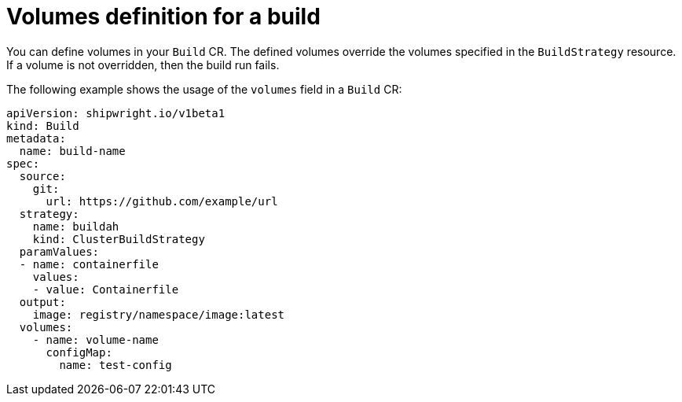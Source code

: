 // This module is included in the following assembly:
//
// * builds/configuring-openshift-builds.adoc

:_content-type: REFERENCE
[id="ob-defining-volumes_{context}"]
= Volumes definition for a build

You can define volumes in your `Build` CR. The defined volumes override the volumes specified in the `BuildStrategy` resource. If a volume is not overridden, then the build run fails.

The following example shows the usage of the `volumes` field in a `Build` CR:

[source,yaml]
----
apiVersion: shipwright.io/v1beta1
kind: Build
metadata:
  name: build-name
spec:
  source:
    git:
      url: https://github.com/example/url
  strategy:
    name: buildah
    kind: ClusterBuildStrategy
  paramValues:
  - name: containerfile
    values:
    - value: Containerfile
  output:
    image: registry/namespace/image:latest
  volumes:
    - name: volume-name
      configMap:
        name: test-config
----

